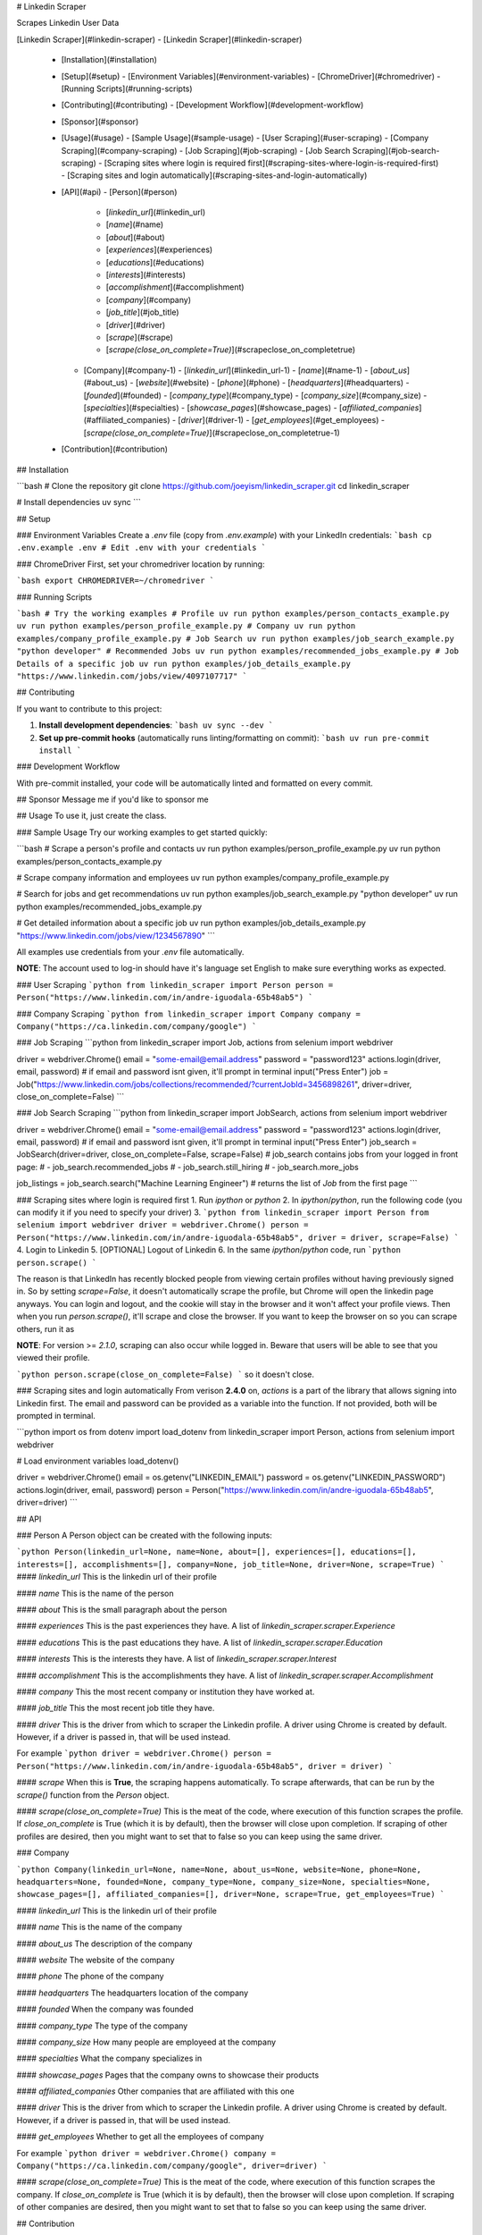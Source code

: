# Linkedin Scraper

Scrapes Linkedin User Data

[Linkedin Scraper](#linkedin-scraper)
- [Linkedin Scraper](#linkedin-scraper)
  - [Installation](#installation)
  - [Setup](#setup)
    - [Environment Variables](#environment-variables)
    - [ChromeDriver](#chromedriver)
    - [Running Scripts](#running-scripts)
  - [Contributing](#contributing)
    - [Development Workflow](#development-workflow)
  - [Sponsor](#sponsor)
  - [Usage](#usage)
    - [Sample Usage](#sample-usage)
    - [User Scraping](#user-scraping)
    - [Company Scraping](#company-scraping)
    - [Job Scraping](#job-scraping)
    - [Job Search Scraping](#job-search-scraping)
    - [Scraping sites where login is required first](#scraping-sites-where-login-is-required-first)
    - [Scraping sites and login automatically](#scraping-sites-and-login-automatically)
  - [API](#api)
    - [Person](#person)
      - [`linkedin_url`](#linkedin_url)
      - [`name`](#name)
      - [`about`](#about)
      - [`experiences`](#experiences)
      - [`educations`](#educations)
      - [`interests`](#interests)
      - [`accomplishment`](#accomplishment)
      - [`company`](#company)
      - [`job_title`](#job_title)
      - [`driver`](#driver)
      - [`scrape`](#scrape)
      - [`scrape(close_on_complete=True)`](#scrapeclose_on_completetrue)
    - [Company](#company-1)
      - [`linkedin_url`](#linkedin_url-1)
      - [`name`](#name-1)
      - [`about_us`](#about_us)
      - [`website`](#website)
      - [`phone`](#phone)
      - [`headquarters`](#headquarters)
      - [`founded`](#founded)
      - [`company_type`](#company_type)
      - [`company_size`](#company_size)
      - [`specialties`](#specialties)
      - [`showcase_pages`](#showcase_pages)
      - [`affiliated_companies`](#affiliated_companies)
      - [`driver`](#driver-1)
      - [`get_employees`](#get_employees)
      - [`scrape(close_on_complete=True)`](#scrapeclose_on_completetrue-1)
  - [Contribution](#contribution)

## Installation

```bash
# Clone the repository
git clone https://github.com/joeyism/linkedin_scraper.git
cd linkedin_scraper

# Install dependencies
uv sync
```

## Setup

### Environment Variables
Create a `.env` file (copy from `.env.example`) with your LinkedIn credentials:
```bash
cp .env.example .env
# Edit .env with your credentials
```

### ChromeDriver
First, set your chromedriver location by running:

```bash
export CHROMEDRIVER=~/chromedriver
```

### Running Scripts

```bash
# Try the working examples
# Profile
uv run python examples/person_contacts_example.py
uv run python examples/person_profile_example.py
# Company
uv run python examples/company_profile_example.py
# Job Search
uv run python examples/job_search_example.py "python developer"
# Recommended Jobs
uv run python examples/recommended_jobs_example.py
# Job Details of a specific job
uv run python examples/job_details_example.py "https://www.linkedin.com/jobs/view/4097107717"
```

## Contributing

If you want to contribute to this project:

1. **Install development dependencies**:
   ```bash
   uv sync --dev
   ```

2. **Set up pre-commit hooks** (automatically runs linting/formatting on commit):
   ```bash
   uv run pre-commit install
   ```

### Development Workflow

With pre-commit installed, your code will be automatically linted and formatted on every commit.


## Sponsor
Message me if you'd like to sponsor me

## Usage
To use it, just create the class.

### Sample Usage
Try our working examples to get started quickly:

```bash
# Scrape a person's profile and contacts
uv run python examples/person_profile_example.py
uv run python examples/person_contacts_example.py

# Scrape company information and employees
uv run python examples/company_profile_example.py

# Search for jobs and get recommendations
uv run python examples/job_search_example.py "python developer"
uv run python examples/recommended_jobs_example.py

# Get detailed information about a specific job
uv run python examples/job_details_example.py "https://www.linkedin.com/jobs/view/1234567890"
```

All examples use credentials from your `.env` file automatically.


**NOTE**: The account used to log-in should have it's language set English to make sure everything works as expected.

### User Scraping
```python
from linkedin_scraper import Person
person = Person("https://www.linkedin.com/in/andre-iguodala-65b48ab5")
```

### Company Scraping
```python
from linkedin_scraper import Company
company = Company("https://ca.linkedin.com/company/google")
```

### Job Scraping
```python
from linkedin_scraper import Job, actions
from selenium import webdriver

driver = webdriver.Chrome()
email = "some-email@email.address"
password = "password123"
actions.login(driver, email, password) # if email and password isnt given, it'll prompt in terminal
input("Press Enter")
job = Job("https://www.linkedin.com/jobs/collections/recommended/?currentJobId=3456898261", driver=driver, close_on_complete=False)
```

### Job Search Scraping
```python
from linkedin_scraper import JobSearch, actions
from selenium import webdriver

driver = webdriver.Chrome()
email = "some-email@email.address"
password = "password123"
actions.login(driver, email, password) # if email and password isnt given, it'll prompt in terminal
input("Press Enter")
job_search = JobSearch(driver=driver, close_on_complete=False, scrape=False)
# job_search contains jobs from your logged in front page:
# - job_search.recommended_jobs
# - job_search.still_hiring
# - job_search.more_jobs

job_listings = job_search.search("Machine Learning Engineer") # returns the list of `Job` from the first page
```

### Scraping sites where login is required first
1. Run `ipython` or `python`
2. In `ipython`/`python`, run the following code (you can modify it if you need to specify your driver)
3.
```python
from linkedin_scraper import Person
from selenium import webdriver
driver = webdriver.Chrome()
person = Person("https://www.linkedin.com/in/andre-iguodala-65b48ab5", driver = driver, scrape=False)
```
4. Login to Linkedin
5. [OPTIONAL] Logout of Linkedin
6. In the same `ipython`/`python` code, run
```python
person.scrape()
```

The reason is that LinkedIn has recently blocked people from viewing certain profiles without having previously signed in. So by setting `scrape=False`, it doesn't automatically scrape the profile, but Chrome will open the linkedin page anyways. You can login and logout, and the cookie will stay in the browser and it won't affect your profile views. Then when you run `person.scrape()`, it'll scrape and close the browser. If you want to keep the browser on so you can scrape others, run it as

**NOTE**: For version >= `2.1.0`, scraping can also occur while logged in. Beware that users will be able to see that you viewed their profile.

```python
person.scrape(close_on_complete=False)
```
so it doesn't close.

### Scraping sites and login automatically
From verison **2.4.0** on, `actions` is a part of the library that allows signing into Linkedin first. The email and password can be provided as a variable into the function. If not provided, both will be prompted in terminal.

```python
import os
from dotenv import load_dotenv
from linkedin_scraper import Person, actions
from selenium import webdriver

# Load environment variables
load_dotenv()

driver = webdriver.Chrome()
email = os.getenv("LINKEDIN_EMAIL")
password = os.getenv("LINKEDIN_PASSWORD")
actions.login(driver, email, password)
person = Person("https://www.linkedin.com/in/andre-iguodala-65b48ab5", driver=driver)
```


## API

### Person
A Person object can be created with the following inputs:

```python
Person(linkedin_url=None, name=None, about=[], experiences=[], educations=[], interests=[], accomplishments=[], company=None, job_title=None, driver=None, scrape=True)
```
#### `linkedin_url`
This is the linkedin url of their profile

#### `name`
This is the name of the person

#### `about`
This is the small paragraph about the person

#### `experiences`
This is the past experiences they have. A list of `linkedin_scraper.scraper.Experience`

#### `educations`
This is the past educations they have. A list of `linkedin_scraper.scraper.Education`

#### `interests`
This is the interests they have. A list of `linkedin_scraper.scraper.Interest`

#### `accomplishment`
This is the accomplishments they have. A list of `linkedin_scraper.scraper.Accomplishment`

#### `company`
This the most recent company or institution they have worked at.

#### `job_title`
This the most recent job title they have.

#### `driver`
This is the driver from which to scraper the Linkedin profile. A driver using Chrome is created by default. However, if a driver is passed in, that will be used instead.

For example
```python
driver = webdriver.Chrome()
person = Person("https://www.linkedin.com/in/andre-iguodala-65b48ab5", driver = driver)
```

#### `scrape`
When this is **True**, the scraping happens automatically. To scrape afterwards, that can be run by the `scrape()` function from the `Person` object.


#### `scrape(close_on_complete=True)`
This is the meat of the code, where execution of this function scrapes the profile. If *close_on_complete* is True (which it is by default), then the browser will close upon completion. If scraping of other profiles are desired, then you might want to set that to false so you can keep using the same driver.




### Company

```python
Company(linkedin_url=None, name=None, about_us=None, website=None, phone=None, headquarters=None, founded=None, company_type=None, company_size=None, specialties=None, showcase_pages=[], affiliated_companies=[], driver=None, scrape=True, get_employees=True)
```

#### `linkedin_url`
This is the linkedin url of their profile

#### `name`
This is the name of the company

#### `about_us`
The description of the company

#### `website`
The website of the company

#### `phone`
The phone of the company

#### `headquarters`
The headquarters location of the company

#### `founded`
When the company was founded

#### `company_type`
The type of the company

#### `company_size`
How many people are employeed at the company

#### `specialties`
What the company specializes in

#### `showcase_pages`
Pages that the company owns to showcase their products

#### `affiliated_companies`
Other companies that are affiliated with this one

#### `driver`
This is the driver from which to scraper the Linkedin profile. A driver using Chrome is created by default. However, if a driver is passed in, that will be used instead.

#### `get_employees`
Whether to get all the employees of company

For example
```python
driver = webdriver.Chrome()
company = Company("https://ca.linkedin.com/company/google", driver=driver)
```


#### `scrape(close_on_complete=True)`
This is the meat of the code, where execution of this function scrapes the company. If *close_on_complete* is True (which it is by default), then the browser will close upon completion. If scraping of other companies are desired, then you might want to set that to false so you can keep using the same driver.

## Contribution

<a href="https://www.buymeacoffee.com/joeyism" target="_blank"><img src="https://www.buymeacoffee.com/assets/img/custom_images/orange_img.png" alt="Buy Me A Coffee" style="height: 41px !important;width: 174px !important;box-shadow: 0px 3px 2px 0px rgba(190, 190, 190, 0.5) !important;-webkit-box-shadow: 0px 3px 2px 0px rgba(190, 190, 190, 0.5) !important;" ></a>
